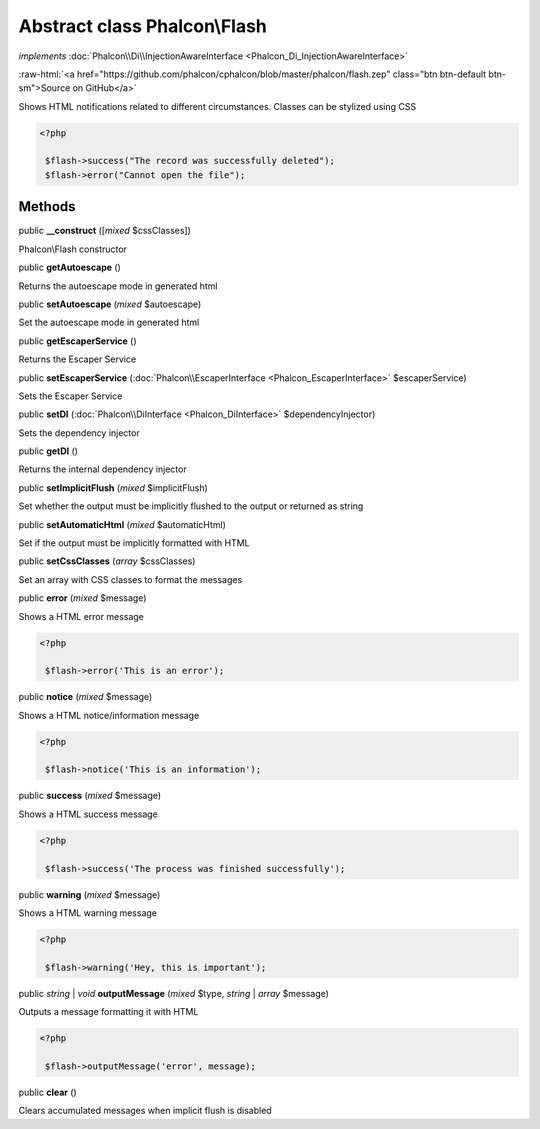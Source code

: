 Abstract class **Phalcon\\Flash**
=================================

*implements* :doc:`Phalcon\\Di\\InjectionAwareInterface <Phalcon_Di_InjectionAwareInterface>`

.. role:: raw-html(raw)
   :format: html

:raw-html:`<a href="https://github.com/phalcon/cphalcon/blob/master/phalcon/flash.zep" class="btn btn-default btn-sm">Source on GitHub</a>`

Shows HTML notifications related to different circumstances. Classes can be stylized using CSS  

.. code-block:: php

    <?php

     $flash->success("The record was successfully deleted");
     $flash->error("Cannot open the file");



Methods
-------

public  **__construct** ([*mixed* $cssClasses])

Phalcon\\Flash constructor



public  **getAutoescape** ()

Returns the autoescape mode in generated html



public  **setAutoescape** (*mixed* $autoescape)

Set the autoescape mode in generated html



public  **getEscaperService** ()

Returns the Escaper Service



public  **setEscaperService** (:doc:`Phalcon\\EscaperInterface <Phalcon_EscaperInterface>` $escaperService)

Sets the Escaper Service



public  **setDI** (:doc:`Phalcon\\DiInterface <Phalcon_DiInterface>` $dependencyInjector)

Sets the dependency injector



public  **getDI** ()

Returns the internal dependency injector



public  **setImplicitFlush** (*mixed* $implicitFlush)

Set whether the output must be implicitly flushed to the output or returned as string



public  **setAutomaticHtml** (*mixed* $automaticHtml)

Set if the output must be implicitly formatted with HTML



public  **setCssClasses** (*array* $cssClasses)

Set an array with CSS classes to format the messages



public  **error** (*mixed* $message)

Shows a HTML error message 

.. code-block:: php

    <?php

     $flash->error('This is an error');




public  **notice** (*mixed* $message)

Shows a HTML notice/information message 

.. code-block:: php

    <?php

     $flash->notice('This is an information');




public  **success** (*mixed* $message)

Shows a HTML success message 

.. code-block:: php

    <?php

     $flash->success('The process was finished successfully');




public  **warning** (*mixed* $message)

Shows a HTML warning message 

.. code-block:: php

    <?php

     $flash->warning('Hey, this is important');




public *string* | *void* **outputMessage** (*mixed* $type, *string* | *array* $message)

Outputs a message formatting it with HTML 

.. code-block:: php

    <?php

     $flash->outputMessage('error', message);




public  **clear** ()

Clears accumulated messages when implicit flush is disabled



